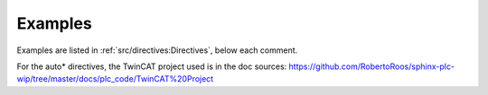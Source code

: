 ########
Examples
########

Examples are listed in :ref:`src/directives:Directives`, below each comment.

For the auto* directives, the TwinCAT project used is in the doc sources:
https://github.com/RobertoRoos/sphinx-plc-wip/tree/master/docs/plc_code/TwinCAT%20Project
